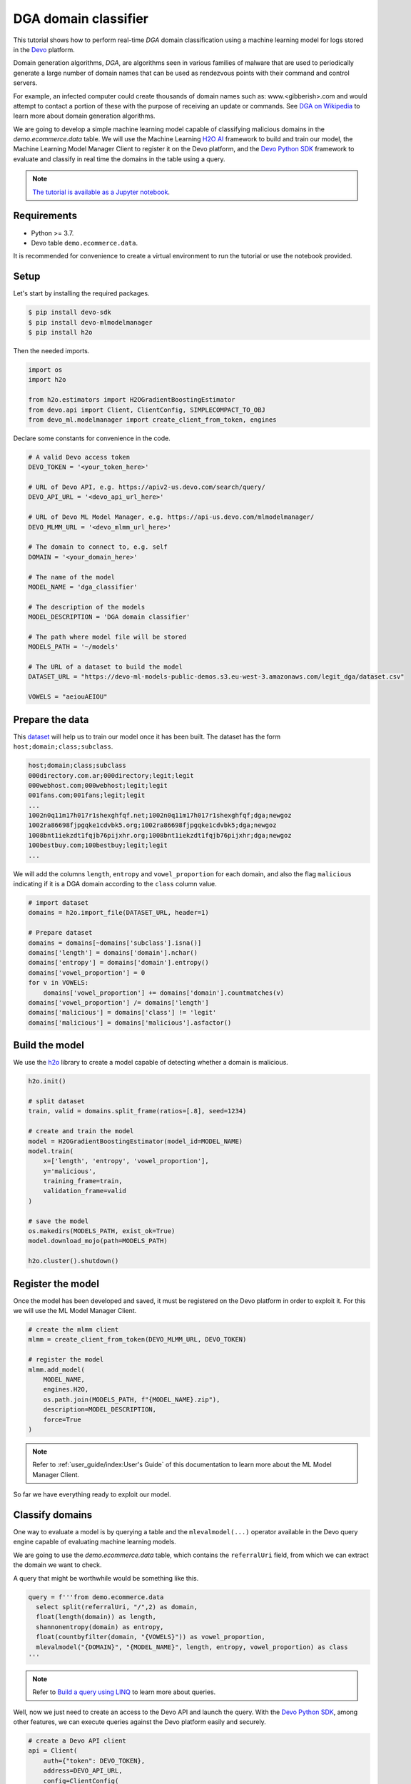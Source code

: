 DGA domain classifier
=====================

This tutorial shows how to perform real-time `DGA` domain classification using
a machine learning model for logs stored in the `Devo <https://www.devo.com>`_
platform.

Domain generation algorithms, `DGA`, are algorithms seen in various families of
malware that are used to periodically generate a large number of domain names
that can be used as rendezvous points with their command and control servers.

For example, an infected computer could create thousands of domain names such
as: www.<gibberish>.com and would attempt to contact a portion of these with
the purpose of receiving an update or commands. See
`DGA on Wikipedia <https://en.wikipedia.org/wiki/Domain_generation_algorithm>`_
to learn more about domain generation algorithms.

We are going to develop a simple machine learning model capable of classifying
malicious domains in the *demo.ecommerce.data* table. We will use the Machine
Learning `H2O AI <https://h2o.ai/>`_ framework to build and train our model,
the Machine Learning Model Manager Client to register it on the Devo platform,
and the `Devo Python SDK <https://github.com/DevoInc/python-sdk>`_ framework to
evaluate and classify in real time the domains in the table using a query.

.. note::

    `The tutorial is available as a Jupyter notebook
    <https://github.com/DevoInc/python-mlmodelmanager-client/blob/main/notebooks/dga-domain-classifier.ipynb>`_.

Requirements
------------

* Python >= 3.7.
* Devo table ``demo.ecommerce.data``.

It is recommended for convenience to create a virtual environment to run the
tutorial or use the notebook provided.

Setup
-----

Let's start by installing the required packages.

.. code-block:: bash

    $ pip install devo-sdk
    $ pip install devo-mlmodelmanager
    $ pip install h2o

Then the needed imports.

.. code-block::

    import os
    import h2o

    from h2o.estimators import H2OGradientBoostingEstimator
    from devo.api import Client, ClientConfig, SIMPLECOMPACT_TO_OBJ
    from devo_ml.modelmanager import create_client_from_token, engines

Declare some constants for convenience in the code.

.. code-block::

    # A valid Devo access token
    DEVO_TOKEN = '<your_token_here>'

    # URL of Devo API, e.g. https://apiv2-us.devo.com/search/query/
    DEVO_API_URL = '<devo_api_url_here>'

    # URL of Devo ML Model Manager, e.g. https://api-us.devo.com/mlmodelmanager/
    DEVO_MLMM_URL = '<devo_mlmm_url_here>'

    # The domain to connect to, e.g. self
    DOMAIN = '<your_domain_here>'

    # The name of the model
    MODEL_NAME = 'dga_classifier'

    # The description of the models
    MODEL_DESCRIPTION = 'DGA domain classifier'

    # The path where model file will be stored
    MODELS_PATH = '~/models'

    # The URL of a dataset to build the model
    DATASET_URL = "https://devo-ml-models-public-demos.s3.eu-west-3.amazonaws.com/legit_dga/dataset.csv"

    VOWELS = "aeiouAEIOU"

Prepare the data
----------------

This `dataset
<https://devo-ml-models-public-demos.s3.eu-west-3.amazonaws.com/legit_dga/dataset.csv>`_
will help us to train our model once it has been built. The dataset has the
form ``host;domain;class;subclass``.

.. code-block:: text

    host;domain;class;subclass
    000directory.com.ar;000directory;legit;legit
    000webhost.com;000webhost;legit;legit
    001fans.com;001fans;legit;legit
    ...
    1002n0q11m17h017r1shexghfqf.net;1002n0q11m17h017r1shexghfqf;dga;newgoz
    1002ra86698fjpgqke1cdvbk5.org;1002ra86698fjpgqke1cdvbk5;dga;newgoz
    1008bnt1iekzdt1fqjb76pijxhr.org;1008bnt1iekzdt1fqjb76pijxhr;dga;newgoz
    100bestbuy.com;100bestbuy;legit;legit
    ...

We will add the columns ``length``, ``entropy`` and ``vowel_proportion`` for
each domain, and also the flag ``malicious`` indicating if it is a DGA domain
according to the ``class`` column value.

.. code-block::

    # import dataset
    domains = h2o.import_file(DATASET_URL, header=1)

    # Prepare dataset
    domains = domains[~domains['subclass'].isna()]
    domains['length'] = domains['domain'].nchar()
    domains['entropy'] = domains['domain'].entropy()
    domains['vowel_proportion'] = 0
    for v in VOWELS:
        domains['vowel_proportion'] += domains['domain'].countmatches(v)
    domains['vowel_proportion'] /= domains['length']
    domains['malicious'] = domains['class'] != 'legit'
    domains['malicious'] = domains['malicious'].asfactor()

Build the model
---------------

We use the `h2o <https://docs.h2o.ai/h2o/latest-stable/h2o-py/docs/index.html>`_
library to create a model capable of detecting whether a domain is malicious.

.. code-block::

    h2o.init()

    # split dataset
    train, valid = domains.split_frame(ratios=[.8], seed=1234)

    # create and train the model
    model = H2OGradientBoostingEstimator(model_id=MODEL_NAME)
    model.train(
        x=['length', 'entropy', 'vowel_proportion'],
        y='malicious',
        training_frame=train,
        validation_frame=valid
    )

    # save the model
    os.makedirs(MODELS_PATH, exist_ok=True)
    model.download_mojo(path=MODELS_PATH)

    h2o.cluster().shutdown()

Register the model
------------------

Once the model has been developed and saved, it must be registered on the
Devo platform in order to exploit it. For this we will use the ML Model Manager
Client.

.. code-block::

    # create the mlmm client
    mlmm = create_client_from_token(DEVO_MLMM_URL, DEVO_TOKEN)

    # register the model
    mlmm.add_model(
        MODEL_NAME,
        engines.H2O,
        os.path.join(MODELS_PATH, f"{MODEL_NAME}.zip"),
        description=MODEL_DESCRIPTION,
        force=True
    )

.. note::

    Refer to :ref:`user_guide/index:User's Guide` of this documentation to learn
    more about the ML Model Manager Client.

So far we have everything ready to exploit our model.

Classify domains
----------------

One way to evaluate a model is by querying a table and the
``mlevalmodel(...)`` operator available in the Devo query engine capable
of evaluating machine learning models.

We are going to use the *demo.ecommerce.data* table, which contains the
``referralUri`` field, from which we can extract the domain we want to check.

A query that might be worthwhile would be something like this.

.. code-block::

    query = f'''from demo.ecommerce.data
      select split(referralUri, "/",2) as domain,
      float(length(domain)) as length,
      shannonentropy(domain) as entropy,
      float(countbyfilter(domain, "{VOWELS}")) as vowel_proportion,
      mlevalmodel("{DOMAIN}", "{MODEL_NAME}", length, entropy, vowel_proportion) as class
    '''

.. note::

    Refer to `Build a query using LINQ
    <https://docs.devo.com/space/latest/95191261/Build+a+query+using+LINQ>`_
    to learn more about queries.

Well, now we just need to create an access to the Devo API and launch the
query. With the `Devo Python SDK <https://github.com/DevoInc/python-sdk>`_,
among other features, we can execute queries against the Devo platform easily
and securely.

.. code-block::

    # create a Devo API client
    api = Client(
        auth={"token": DEVO_TOKEN},
        address=DEVO_API_URL,
        config=ClientConfig(
            response="json/simple/compact",
            stream=True,
            processor=SIMPLECOMPACT_TO_OBJ
        )
    )

    response = api.query(query=query, dates={'from': "now()-1*hour()"})

    for row in response:
        print(row)

.. note::

    Refer to `Query API <https://docs.devo.com/space/latest/95128275>`_
    to learn more about the Devo Query API.

